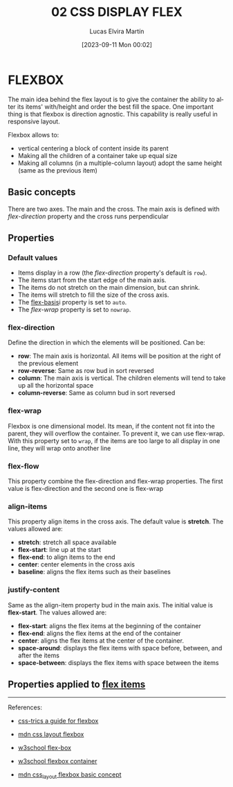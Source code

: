 #+title: 02 CSS DISPLAY FLEX
#+date: [2023-09-11 Mon 00:02]
#+author: Lucas Elvira Martín
#+DESCRIPTION: Session for Week 2. Display flex I
#+language: en
#+exclude_tags: noexport
#+creator: Emacs 28.2 (Org mode 9.5.5)

* Table of Content :TOC:noexport:
- [[#flexbox][FLEXBOX]]
  - [[#basic-concepts][Basic concepts]]
  - [[#properties][Properties]]
  - [[#properties-applied-to-flex-items][Properties applied to flex items]]

* FLEXBOX
The main idea behind the flex layout is to give the container the
ability to alter its items' with/height and order the best fill the
space. One important thing is that flexbox is direction agnostic. This
capability is really useful in responsive layout.

Flexbox allows to:
- vertical centering a block of content inside its parent
- Making all the children of a container take up equal size
- Making all columns (in a multiple-column layout) adopt the same height (same as the previous item)

** Basic concepts
There are two axes. The main and the cross. The main axis is defined
with [[*flex-direction][flex-direction]] property and the cross runs perpendicular

** Properties
*** Default values
- Items display in a row (the [[*flex-direction][flex-direction]]  property's default is =row=).
- The items start from the start edge of the main axis.
- The items do not stretch on the main dimension, but can shrink.
- The items will stretch to fill the size of the cross axis.
- The [[file:02-css-display-flex-child.org::*flex-basis:][flex-basis]]i property is
  set to =auto=.
- The [[*flex-wrap][flex-wrap]] property is set to =nowrap=.

*** flex-direction
Define the direction in which the elements will be positioned. Can be:
- *row*: The main axis is horizontal. All items will be position at the right of
  the previous element
- *row-reverse*: Same as row bud in sort reversed
- *column*: The main axis is vertical. The children elements will tend to take
  up all the horizontal space
- *column-reverse*: Same as column bud in sort reversed

*** flex-wrap
Flexbox is one dimensional model. Its mean, if the content not fit into
the parent, they will overflow the container. To prevent it, we can use
flex-wrap. With this property set to =wrap=, if the items are too large to all
display in one line, they will wrap onto another line

*** flex-flow
This property combine the flex-direction and flex-wrap properties. The
first value is flex-direction and the second one is flex-wrap

*** align-items
This property align items in the cross axis. The default value is *stretch*. The values allowed are:
- *stretch*: stretch all space available
- *flex-start*: line up at the start
- *flex-end*: to align items to the end
- *center*: center elements in the cross axis
- *baseline*: aligns the flex items such as their baselines

*** justify-content
Same as the align-item property bud in the main axis. The initial value
is *flex-start*. The values allowed are:

- *flex-start*: aligns the flex items at the beginning of the container
- *flex-end*: aligns the flex items at the end of the container
- *center*: aligns the flex items at the center of the container.
- *space-around*: displays the flex items with space before, between, and after the items
- *space-between*: displays the flex items with space between the items

** Properties applied to [[file:02-css-display-flex-child.org][flex items]]

-----

References:
#+ATTR_HTML: :target _blank
- [[https://css-tricks.com/snippets/css/a-guide-to-flexbox/][css-trics a guide for flexbox]]
#+ATTR_HTML: :target _blank
- [[https://developer.mozilla.org/en-US/docs/Learn/CSS/CSS_layout/Flexbox][mdn css layout flexbox]]
#+ATTR_HTML: :target _blank
- [[https://www.w3schools.com/csS/css3_flexbox.asp][w3school flex-box]]
#+ATTR_HTML: :target _blank
- [[https://www.w3schools.com/csS/css3_flexbox_container.asp][w3school flexbox container]]
#+ATTR_HTML: :target _blank
- [[https://developer.mozilla.org/en-US/docs/Web/CSS/CSS_Flexible_Box_Layout/Basic_Concepts_of_Flexbox][mdn css_layout flexbox basic concept]]

